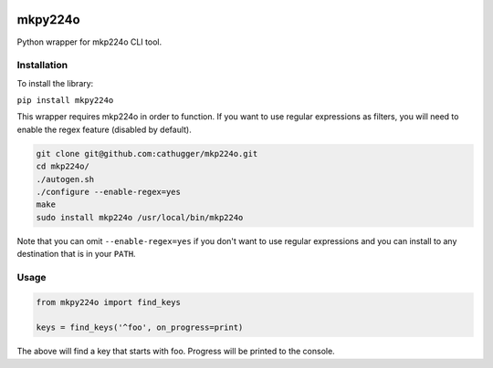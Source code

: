 .. image:: https://coveralls.io/repos/github/btimby/mkpy224o/badge.svg?branch=master
    :target: https://coveralls.io/github/btimby/mkpy224o?branch=master

.. image:: https://github.com/btimby/mkpy224o/actions/workflows/ci.yml/badge.svg
    :target: https://github.com/btimby/mkpy224o/actions

.. image:: https://badge.fury.io/py/mkpy224o.svg
    :target: https://badge.fury.io/py/mkpy224o

mkpy224o
========

Python wrapper for mkp224o CLI tool.

Installation
------------

To install the library:

``pip install mkpy224o``

This wrapper requires mkp224o in order to function. If you want to use regular expressions as filters, you will need to enable the regex feature (disabled by default).

.. code-block:: bash

    git clone git@github.com:cathugger/mkp224o.git
    cd mkp224o/
    ./autogen.sh
    ./configure --enable-regex=yes
    make
    sudo install mkp224o /usr/local/bin/mkp224o

Note that you can omit ``--enable-regex=yes`` if you don't want to use regular expressions and you can install to any destination that is in your ``PATH``.

Usage
-----

.. code-block:: python

    from mkpy224o import find_keys

    keys = find_keys('^foo', on_progress=print)

The above will find a key that starts with foo. Progress will be printed to the console.
